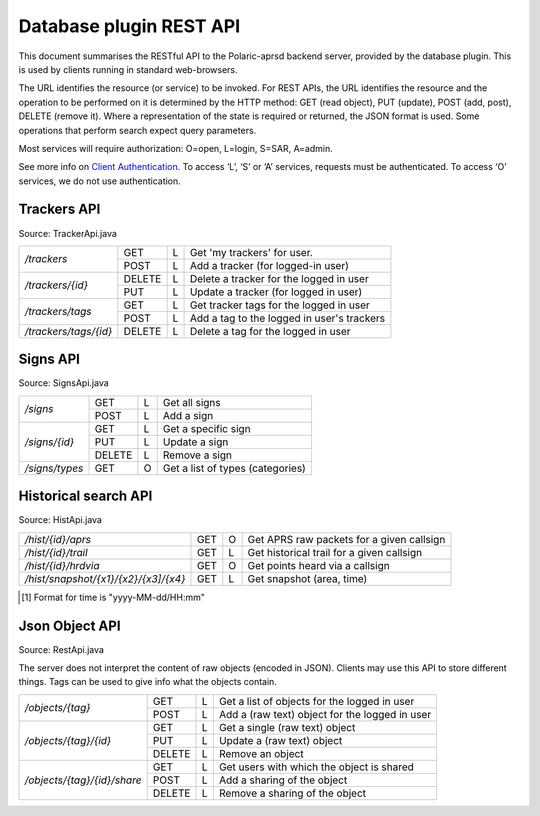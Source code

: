  
Database plugin REST API
========================

This document summarises the RESTful API to the Polaric-aprsd backend server, provided by the database plugin. This is used by clients running in standard web-browsers. 

The URL identifies the resource (or service) to be invoked. For REST APIs, the URL identifies the resource and the operation to be performed on it is determined by the HTTP method: GET (read object), PUT (update), POST (add, post), DELETE (remove it). Where a representation of the state is required or returned, the JSON format is used. Some operations that perform search expect query parameters.

Most services will require authorization: O=open, L=login, S=SAR, A=admin.

See more info on `Client Authentication <https://polaricserver.readthedocs.io/en/latest/clientauth.html#client-authentication>`_. To access ‘L’, ‘S’ or ‘A’ services, requests must be authenticated. To access ‘O’ services, we do not use authentication.


Trackers API
------------

Source: TrackerApi.java

+------------------------+-------+-+-----------------------------------------------------------+
|`/trackers`             | GET   |L| Get  'my trackers'  for user.                             |
|                        +-------+-+-----------------------------------------------------------+
|                        | POST  |L| Add a tracker (for logged-in user)                        |
+------------------------+-------+-+-----------------------------------------------------------+
|`/trackers/{id}`        | DELETE|L| Delete a tracker for the logged in user                   |
|                        +-------+-+-----------------------------------------------------------+
|                        | PUT   |L| Update a tracker (for logged in user)                     |
+------------------------+-------+-+-----------------------------------------------------------+
|`/trackers/tags`        | GET   |L| Get tracker tags for the logged in user                   |
|                        +-------+-+-----------------------------------------------------------+
|                        | POST  |L| Add a tag to the logged in user's trackers                |
+------------------------+-------+-+-----------------------------------------------------------+
|`/trackers/tags/{id}`   | DELETE|L| Delete a tag for the logged in user                       |
+------------------------+-------+-+-----------------------------------------------------------+

.. http:get:: /trackers

   Returns a list of tracker objects owned by user or by the user given as request parameter 'user'. 

   :form user: (optional) Userid of user to get trackers for. If not given, use the identity of user that performs the request.
   :status 200: Ok
   :status 401: Authentication failed
   :status 500: No authorization info found
   :status 500: If something went wrong with the database SQL query
   
   :>json string id: The callsign of the tracker
   :>json string user: Userid of the owner
   :>json string alias: Alias to be used when active. Null if not set
   :>json string icon: Icon to be used when active. Null if not set
   :>json boolean active: True if active and visible
   :>json date lastHrd: When it was last heard

   
.. http:post:: /trackers

   Add a tracker to the list of tracker objects owned by user. 

   :form user: (optional) Userid of user to get trackers for. If not given, use the identity of user that performs the request.
   :status 200: Ok
   :status 401: Authentication failed
   :status 500: No authorization info found
   :status 400: Cannot parse input
   :status 403: Not allowed to manage this tracker
   :status 403: Item is managed already
   :status 500: If something went wrong with the database SQL query
   
   :<json string id: The callsign of the tracker
   :<json string user: Userid of the owner
   :<json string alias: Alias to be used when active. Null if not set
   :<json string icon: Icon to be used when active. Null if not set
   :<json boolean active: True if active and visible
   :<json date lastHrd: When it was last heard


.. http:delete:: /trackers/(id)

   Remove a tracker from user's list

   :parameter string id: Callsign/ident of the tracker 
   :status 200: Ok
   :status 401: Authentication failed
   :status 404: Item not found
   :status 403: Item is owned by another user
   :status 500: No authorization info found
   :status 500: Server error or if something went wrong with the database SQL query
   
   
.. http:put:: /trackers/(id)

   Update a tracker 

   :status 200: Ok
   :status 400: Input parsing error
   :status 500: Authorization info not found
   :status 400: User xxx not found
   :status 403: Item not owned by user 
   :status 500: If something went wrong with the database SQL query, 
   
   :<json string id: The callsign of the tracker
   :<json string user: Userid of the owner
   :<json string alias: Alias to be used when active. Null if not set
   :<json string icon: Icon to be used when active. Null if not set
   :<json boolean active: True if active and visible
   :<json date lastHrd: When it was last heard


.. http:get:: /trackers/tags

   Returns a list of tracker tags. Tags will be applied to all trackers owned by user. 

   :status 200: Ok
   :status 401: Authentication failed
   :status 500: No authorization info found
   :status 500: If something went wrong with the database SQL query
   :>jsonarr string tag: Tag

   
.. http:post:: /trackers/tags

   Add tags to be applied to trackers owned by user. 

   :status 200: Ok
   :status 401: Authentication failed
   :status 500: No authorization info found
   :status 500: If something went wrong with the database SQL query
   :<jsonarr string tag: Tag
   
   
   
   
Signs API
---------

Source: SignsApi.java

+------------------------+-------+-+------------------------------------------------------+
|`/signs`                | GET   |L| Get all signs                                        |
|                        +-------+-+------------------------------------------------------+
|                        | POST  |L| Add a sign                                           |
+------------------------+-------+-+------------------------------------------------------+
|`/signs/{id}`           | GET   |L| Get a specific sign                                  |
|                        +-------+-+------------------------------------------------------+
|                        | PUT   |L| Update a sign                                        |
|                        +-------+-+------------------------------------------------------+
|                        | DELETE|L| Remove a sign                                        |
+------------------------+-------+-+------------------------------------------------------+
|`/signs/types`          | GET   |O| Get a list of types (categories)                     |
+------------------------+-------+-+------------------------------------------------------+


.. http:get:: /signs

   Returns a list of sign objects

   :status 200: Ok
   :status 401: Authentication failed
   :status 500: No authorization info found
   :status 500: If something went wrong with the database SQL query
   
   :>jsonarr string id: Unique id for sign
   :>jsonarr string url: Link to a web-page or image
   :>jsonarr string descr: Description 
   :>jsonarr string icon: Filename of icon
   :>jsonarr long scale: Scale of map from which sign is to be visible
   :>jsonarr int type: Category of sign
   :>jsonarr string tname: Type name
   :>jsonarr double[] pos: Position of sign (longitude, latitude)
   

.. http:post:: /signs

   Add a sign

   :status 200: Ok
   :status 401: Authentication failed
   :status 400: Cannot parse input
   :status 500: No authorization info found
   :status 500: If something went wrong with the database SQL query
   
   :<json string id: Unique id for sign
   :<json string url: Link to a web-page or image
   :<json string descr: Description 
   :<json string icon: Filename of icon
   :<json long scale: Scale of map from which sign is to be visible
   :<json int type: Category of sign
   :<json string tname: Type name
   :<json double[] pos: Position of sign (longitude, latitude)

   
   
.. http:get:: /signs/(id)

   Returns a given sign objects
   
   :parameter string id: Unique dent of the sign
   
   :status 200: Ok
   :status 401: Authentication failed
   :status 404: Object not found
   :status 500: No authorization info found
   :status 500: If something went wrong with the database SQL query
   
   :>json string id: Unique id for sign
   :>json string url: Link to a web-page or image
   :>json string descr: Description 
   :>json string icon: Filename of icon
   :>json long scale: Scale of map from which sign is to be visible
   :>json int type: Category of sign
   :>json string tname: Type name
   :>json double[] pos: Position of sign (longitude, latitude)
   
   
   
.. http:put:: /signs/(id)

   Update a given sign object
   
   :parameter string id: Unique ident of the sign
   
   :status 200: Ok
   :status 404: Object not found   
   :status 401: Authentication failed
   :status 500: No authorization info found
   :status 500: If something went wrong with the database SQL query
   
   :<json string id: Unique id for sign (will be ignored)
   :<json string url: Link to a web-page or image
   :<json string descr: Description 
   :<json string icon: Filename of icon
   :<json long scale: Scale of map from which sign is to be visible
   :<json int type: Category of sign
   :<json string tname: Type name
   :<json double[] pos: Position of sign (longitude, latitude)   
   
   
   
   
.. http:delete:: /signs/(id)

   Remove a given sign objects if it exists
   
   :parameter string id: Unique ident of the sign
   
   :status 200: Ok
   :status 400: Object not found   
   :status 401: Authentication failed
   :status 500: No authorization info found
   :status 500: If something went wrong with the database SQL query
   
   
   
.. http:get:: /signs/types

   Returns a list of valid categories for signs
   
   :status 200: Ok
   :status 500: If something went wrong with the database SQL query
   
   :>jsonarr int id: Unique numerical id 
   :>jsonarr string name: Descriptive name of category
   :>jsonarr string icon: Filename of icon

   
   
   
Historical search API
---------------------

Source: HistApi.java

+------------------------------------+-------+-+------------------------------------------------------+
|`/hist/{id}/aprs`                   | GET   |O| Get APRS raw packets for a given callsign            |
+------------------------------------+-------+-+------------------------------------------------------+
|`/hist/{id}/trail`                  | GET   |L| Get historical trail for a given callsign            |
+------------------------------------+-------+-+------------------------------------------------------+
|`/hist/{id}/hrdvia`                 | GET   |O| Get points heard via a callsign                      |
+------------------------------------+-------+-+------------------------------------------------------+
|`/hist/snapshot/{x1}/{x2}/{x3]/{x4}`| GET   |L| Get snapshot (area, time)                            |
+------------------------------------+-------+-+------------------------------------------------------+
   
   
.. http:get:: /hist/(id)/aprs

   Returns a list of received APRS packets for a given callsign. Timespan can be given.
   
   :parameter string id: APRS callsign
   :form n: Max number of packets to be returned
   :form tto: (optional) End of timespan to search (if not given or "-/-" it means now) [1]_
   :form tfrom: (optional) Start of timespan to search [1]_
   
   :status 200: Ok
   :status 400: Cannot parse number | date/time
   :status 500: If something went wrong with the database SQL query
   
   :>jsonarr Date time: Timestamp for packet or when received 
   :>jsonarr string source: Source channel
   :>jsonarr string from: Sender callsign
   :>jsonarr string from: Destination callsign (e.g. "APRS")
   :>jsonarr string via: Digipeater/igate path
   :>jsonarr string report: The APRS report (content of packet)



.. http:get:: /hist/(id)/trail

   Returns a trail a list of positions for a given callsign. Timespan *must* be given. It returns a `JsOverlay` JSON object to be presented as a overlay on the map.
   
   :parameter string id: APRS callsign
   :form n: Max number of points to be returned
   :form tto: (optional) End of timespan to search (if not given or "-/-" it means now) [1]_
   :form tfrom: (optional) Start of timespan to search [1]_
   
   :status 200: Ok
   :status 401: Authentication failed
   :status 404: Point not found   
   :status 400: Cannot parse date/time
   :status 500: If something went wrong with the database SQL query
   
   
.. http:get:: /hist/(id)/hrdvia

   Returns a list of positions from where traffic have been received by the callsign. Timespan *must* be given. It returns a `JsOverlay` point-cloud JSON object to be presented as a overlay on the map.
   
   :parameter string id: APRS callsign
   :form n: Max number of points to be returned
   :form tto: (optional) End of timespan to search (if not given or "-/-" it means now) [1]_
   :form tfrom: (optional) Start of timespan to search [1]_
   
   :status 200: Ok
   :status 400: Cannot parse date/time
   :status 500: If something went wrong with the database SQL query
   
   
   
.. http:get::  /hist/snapshot/(x1)/(x2)/(x3)/(x4)
   
   Returns a list of positions, trails, etc. in a given geographical area at a given time instant. It returns a `JsOverlay` to be presented as a overlay on the map. The choice of colours for the trails is remembered between calls from the same user and can be reset. 
   
   :parameter double x1: West latitude limit (left of the map)
   :parameter double x2: East latitude limit (right of the map)
   :parameter double x3: South longitude limit (bottom of the map)
   :parameter double x4: North longitude limit (top of the map)
    
   :form tto: Date and time [1]_
   :form filter: View filter to be applied
   :form reset: Reset colours used for the trails 
    
   :status 200: Ok
   :status 401: Authentication faied
   :status 400: Cannot parse number | date/time
   :status 500: If something went wrong with the database SQL query
   
     
     

.. [1] Format for time is "yyyy-MM-dd/HH:mm"     
     
     
Json Object API
---------------

Source: RestApi.java

The server does not interpret the content of raw objects (encoded in JSON). Clients may use this API to store different things. Tags can be used to give info what the objects contain. 

+----------------------------+-------+-+------------------------------------------------------+
|`/objects/{tag}`            | GET   |L| Get a list of objects for the logged in user         |
|                            +-------+-+------------------------------------------------------+
|                            | POST  |L| Add a (raw text) object for the logged in user       |
+----------------------------+-------+-+------------------------------------------------------+
|`/objects/{tag}/{id}`       | GET   |L| Get a single (raw text) object                       |
|                            +-------+-+------------------------------------------------------+
|                            | PUT   |L| Update a (raw text) object                           |
|                            +-------+-+------------------------------------------------------+
|                            | DELETE|L| Remove an object                                     |
+----------------------------+-------+-+------------------------------------------------------+
|`/objects/{tag}/{id}/share` | GET   |L| Get users with which the object is shared            |
|                            +-------+-+------------------------------------------------------+
|                            | POST  |L| Add a sharing of the object                          |
|                            +-------+-+------------------------------------------------------+
|                            | DELETE|L| Remove a sharing of the object                       |
+----------------------------+-------+-+------------------------------------------------------+


.. http:get:: /objects/(tag)

   Returns a list of objects with the given tag and for the logged in user. 
   
   :parameter string tag: Tag that denotes a type or category of object
   
   :status 200: Ok
   :status 401: Authentication required.
   :status 500: If something went wrong with the database SQL query or if authorization info was not found.
   
   :>jsonarr string id: Ident of the object
   :>jsonarr boolean readOnly: Object should be treated as read-only 
   :>jsonarr boolean noRemove: Object shouldn't be removed...
   :>jsonarr string data: Object in raw JSON (or XML)
   
   
   
.. http:post:: /objects/(tag)

   Add a object with the given tag and for the logged in user. The request body should contain a raw text representation of the object to be added. It is not parsed, but will in most cases be in JSON format. Returns the numeric identifier of the newly posted object.
   
   :parameter string tag: Tag that denotes a type or category of object
   
   :status 200: Ok
   :status 401: Authentication required.
   :status 500: If something went wrong with the database SQL query or if authorization info was not found.   
   
   

.. http:get:: /objects/(tag)/(id)

   Get a single object having the given id and tag. A raw text is returned (in most cases in JSON format)
   
   :parameter string tag: Tag that denotes a type or category of object
   :parameter int id: Numeric identifier for object
   
   :status 200: Ok
   :status 400: Cannot parse id, must be numeric.
   :status 401: Authentication required.
   :status 404: Object not found
   :status 500: If something went wrong with the database SQL query or if authorization info was not found.

   
.. http:put:: /objects/(tag)/(id)

   Update a single object having the given id and tag. The request body should contain a raw text representation of the object to be added. It is not parsed, but will in most cases be in JSON format.
   
   :parameter string tag: Tag that denotes a type or category of object
   :parameter int id: Numeric identifier for object
   
   :status 200: Ok
   :status 400: Cannot parse id, must be numeric.
   :status 401: Authentication required.
   :status 404: Object not found
   :status 500: If something went wrong with the database SQL query or if authorization info was not found.
   
   
.. http:delete:: /objects/(tag)/(id)

   Remove a single object having the given id and tag (if it exists).
   
   :parameter string tag: Tag that denotes a type or category of object
   :parameter int id: Numeric identifier for object
   
   :status 200: Ok
   :status 400: Cannot parse id, must be numeric.
   :status 401: Authentication required.
   :status 500: If something went wrong with the database SQL query or if authorization info was not found.   
   

   
   
.. http:get:: /objects/(tag)/(id)/share
   
   Get a list of users (or groups) with which the given object is shared
   
   :parameter string tag: Tag that denotes a type or category of object
   :parameter int id: Numeric identifier for object
      
   :status 200: Ok
   :status 400: Cannot parse id, must be numeric.
   :status 500: If something went wrong with the database SQL query or if authorization info was not found.
    
   :>jsonarr string id: Ident of the user
   :>jsonarr boolean readOnly: User has read-only access
   
   
   
   
.. http:post:: /objects/(tag)/(id)/share
   
   Add a user (or group) with which the given object is shared.
   
   :parameter string tag: Tag that denotes a type or category of object
   :parameter int id: Numeric identifier for object
      
   :status 200: Ok
   :status 400: Cannot parse id, must be numeric.
   :status 401: You are not authorized for the requested sharing
   :status 500: If something went wrong with the database SQL query or if authorization info was not found.
    
   :<jsonarr string id: Ident of the user
   :<jsonarr boolean readOnly: User has read-only access   
   
   
   
.. http:delete:: /objects/(tag)/(id)/share/(userid)
   
   Remove a sharing with a user for the given object (unlink)
   
   :parameter string tag: Tag that denotes a type or category of object
   :parameter int id: Numeric identifier for object
      
   :status 200: Ok
   :status 400: Cannot parse id, must be numeric.
   :status 500: If something went wrong with the database SQL query or if authorization info was not found.

   
   
   
